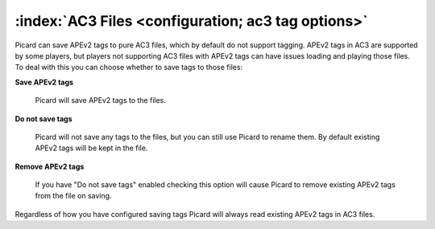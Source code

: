 .. MusicBrainz Picard Documentation Project

:index:`AC3 Files <configuration; ac3 tag options>`
====================================================

.. image:: images/options-tags-compatibility-ac3.png
   :width: 100 %

Picard can save APEv2 tags to pure AC3 files, which by default do not support tagging. APEv2 tags in AC3
are supported by some players, but players not supporting AC3 files with APEv2 tags can have issues loading
and playing those files. To deal with this you can choose whether to save tags to those files:

**Save APEv2 tags**

   Picard will save APEv2 tags to the files.

**Do not save tags**

   Picard will not save any tags to the files, but you can still use Picard to rename them.
   By default existing APEv2 tags will be kept in the file.

**Remove APEv2 tags**

   If you have "Do not save tags" enabled checking this option will cause Picard to remove
   existing APEv2 tags from the file on saving.

Regardless of how you have configured saving tags Picard will always read existing APEv2 tags in AC3 files.
